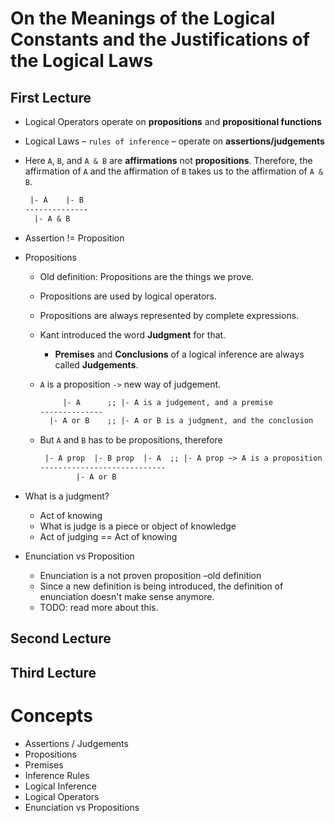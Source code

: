 * On the Meanings of the Logical Constants and the Justifications of the Logical Laws
** First Lecture
   - Logical Operators operate on *propositions* and *propositional functions*
   - Logical Laws -- ~rules of inference~ -- operate on *assertions/judgements*
   - Here ~A~, ~B~, and ~A & B~ are *affirmations* not *propositions*.
     Therefore, the affirmation of ~A~ and the affirmation of ~B~ takes us
     to the affirmation of ~A & B~.
     #+BEGIN_SRC LaTex
 |- A    |- B
--------------
  |- A & B
     #+END_SRC
   - Assertion != Proposition
   - Propositions
     - Old definition: Propositions are the things we prove.
     - Propositions are used by logical operators.
     - Propositions are always represented by complete expressions.
     - Kant introduced the word *Judgment* for that.
       - *Premises* and *Conclusions* of a logical inference are always called *Judgements*.
     - ~A~ is a proposition ~->~ new way of judgement.
       #+BEGIN_SRC LaTex
     |- A      ;; |- A is a judgement, and a premise
--------------
  |- A or B    ;; |- A or B is a judgment, and the conclusion
       #+END_SRC
     - But ~A~ and ~B~ has to be propositions, therefore
       #+BEGIN_SRC LaTex
 |- A prop  |- B prop  |- A  ;; |- A prop ~> A is a proposition
----------------------------
        |- A or B
       #+END_SRC
   - What is a judgment?
     - Act of knowing
     - What is judge is a piece or object of knowledge
     - Act of judging == Act of knowing
   - Enunciation vs Proposition
     - Enunciation is a not proven proposition --old definition
     - Since a new definition is being introduced, the definition of enunciation doesn't make sense anymore.
     - TODO: read more about this.

** Second Lecture
** Third Lecture
* Concepts
  - Assertions / Judgements
  - Propositions
  - Premises
  - Inference Rules
  - Logical Inference
  - Logical Operators
  - Enunciation vs Propositions
